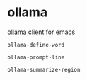 * ollama

[[https://github.com/jmorganca/ollama][ollama]] client for emacs

=ollama-define-word=

=ollama-prompt-line=

=ollama-summarize-region=
